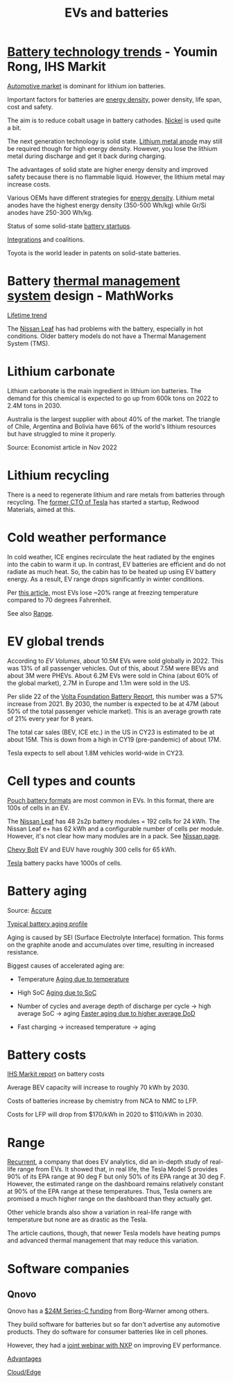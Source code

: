 #+Title: EVs and batteries
#+FILETAGS: :Learning:

* [[https://ihsmarkit.com/topic/IEBAutoTech.html#video-9-container][Battery technology trends]] - Youmin Rong, IHS Markit

  [[file:research/Screenshot 2022-03-04 144459.jpg][Automotive market]] is dominant for lithium ion batteries.

  Important factors for batteries are [[file:research/Screenshot 2022-03-05 141417.jpg][energy density]], power density, life span, cost and
  safety.

  The aim is to reduce cobalt usage in battery cathodes. [[file:research/Screenshot 2022-03-05 141932.jpg][Nickel]] is used
  quite a bit.

  The next generation technology is solid state. [[file:research/Screenshot 2022-03-05 142245.jpg][Lithium metal anode]] may
  still be required though for high energy density. However, you lose
  the lithium metal during discharge and get it back during charging.

  The advantages of solid state are higher energy density and improved
  safety because there is no flammable liquid. However, the lithium metal may
  increase costs.

  Various OEMs have different strategies for [[file:research/Screenshot 2022-03-05 142658.jpg][energy density]]. Lithium
  metal anodes have the highest energy density (350-500 Wh/kg) while
  Gr/Si anodes have 250-300 Wh/kg.

  Status of some solid-state [[file:research/Screenshot 2022-03-05 143119.jpg][battery startups]].

  [[file:research/Screenshot 2022-03-05 143328.jpg][Integrations]] and coalitions.

  Toyota is the world leader in patents on solid-state batteries.


* Battery [[https://www.youtube.com/watch?v=s3HPdv9iD00][thermal management system]] design - MathWorks

  [[file:research/Screenshot 2022-03-05 171057.jpg][Lifetime trend]]

  The [[https://cleantechnica.com/2018/09/29/nissans-long-strange-trip-with-leaf-batteries/][Nissan Leaf]] has had problems with the battery, especially in hot
  conditions. Older battery models do not have a Thermal Management
  System (TMS).


* Lithium carbonate

  Lithium carbonate is the main ingredient in lithium ion
  batteries. The demand for this chemical is expected to go up from
  600k tons on 2022 to 2.4M tons in 2030.

  Australia is the largest supplier with about 40% of the market. The
  triangle of Chile, Argentina and Bolivia have 66% of the world's
  lithium resources but have struggled to mine it properly.

  Source: Economist article in Nov 2022


* Lithium recycling

  There is a need to regenerate lithium and rare metals from batteries
  through recycling. The [[https://youtu.be/xLr0GStrnwQ][former CTO of Tesla]] has started a startup,
  Redwood Materials, aimed at this.


* Cold weather performance

  In cold weather, ICE engines recirculate the heat radiated by the
  engines into the cabin to warm it up. In contrast, EV batteries are
  efficient and do not radiate as much heat. So, the cabin has to be
  heated up using EV battery energy. As a result, EV range drops
  significantly in winter conditions.

  Per [[https://electrek.co/2022/12/13/worried-about-winter-range-loss-see-how-over-a-dozen-evs-compare/][this article,]] most EVs lose ~20% range at freezing temperature
  compared to 70 degrees Fahrenheit.

  See also [[id:84072c13-b58e-4984-b83a-ccd6396da1bb][Range]].


* EV global trends

  According to [[ev-volumes.com/#:~:text=For%20the%20full%20year%20of,are%20BEVs%20and%2030%20%25%20PHEVs][EV Volumes]], about 10.5M EVs were sold globally
  in 2022. This was 13% of all passenger vehicles. Out of this, about
  7.5M were BEVs and about 3M were PHEVs. About 6.2M EVs were sold in
  China (about 60% of the global market), 2.7M in Europe and 1.1m were
  sold in the US.

  Per slide 22 of the [[https://drive.google.com/file/d/1PbKV4vZi1Ss7P7m10blSwGAeI1459bPc/view][Volta Foundation Battery Report]], this number was
  a 57% increase from 2021. By 2030, the number is expected to be at
  47M (about 50% of the total passenger vehicle market). This is an
  average growth rate of 21% every year for 8 years.

  [[file:Screenshot 2023-04-23 171648.png]]

  The total car sales (BEV, ICE etc.) in the US in CY23 is estimated
  to be at about 15M. This is down from a high in CY19 (pre-pandemic)
  of about 17M.

  Tesla expects to sell about 1.8M vehicles world-wide in CY23.


* Cell types and counts

  [[https://www.laserax.com/blog/ev-battery-cell-types][Pouch battery formats]] are most common in EVs. In this format, there
  are 100s of cells in an EV.

  The [[file:c:/Users/dwarr/Documents/GitHub/private/Battery_management_systems/Notes.org][Nissan Leaf]] has 48 2s2p battery modules = 192 cells for 24
  kWh. The Nissan Leaf e+ has 62 kWh and a configurable number of
  cells per module. However, it's not clear how many modules are in a
  pack. See [[https://www.nissan-global.com/EN/INNOVATION/TECHNOLOGY/ARCHIVE/LI_ION_EV/#:~:text=In%20the%20second%20generation%20LEAF,as%20standard%2C%20increasing%20filling%20efficiency.][Nissan page]].

  [[https://media.chevrolet.com/media/us/en/chevrolet/2022-bolt-euv-bolt-ev.detail.html/content/Pages/news/us/en/2021/feb/0214-boltev-bolteuv-specifications.html][Chevy Bolt]] EV and EUV have roughly 300 cells for 65 kWh.

  [[https://electricvehiclesfaqs.com/how-many-batteries-are-in-a-tesla-electric-car/#:~:text=The%20Tesla%20Model%203%20standard,groups%20(bricks)%20of%2031.][Tesla]] battery packs have 1000s of cells.


* Battery aging

  Source: [[https://www.accure.net/battery-knowledge/blog-battery-aging][Accure]]

  [[file:Screenshot 2023-10-03 114415.png][Typical battery aging profile]]

  Aging is caused by SEI (Surface Electrolyte Interface)
  formation. This forms on the graphite anode and accumulates over
  time, resulting in increased resistance.

  Biggest causes of accelerated aging are:
  - Temperature
    [[file:Screenshot 2023-10-03 115732.png][Aging due to temperature]]

  - High SoC
    [[file:Screenshot 2023-10-03 120047.png][Aging due to SoC]]

  - Number of cycles and average depth of discharge per cycle -> high
    average SoC -> aging
    [[file:Screenshot 2023-10-03 120242.png][Faster aging due to higher average DoD]]

  - Fast charging -> increased temperature -> aging


* Battery costs

  [[https://drive.google.com/file/d/13eYJbFfhuhuLLr7BQ0xGqkOMnjDv42LM/view?usp=drivesdk][IHS Markit report]] on battery costs

  Average BEV capacity will increase to roughly 70 kWh by 2030.

  Costs of batteries increase by chemistry from NCA to NMC to LFP.

  Costs for LFP will drop from $170/kWh in 2020 to $110/kWh in 2030.


* Range
  :PROPERTIES:
  :ID:       84072c13-b58e-4984-b83a-ccd6396da1bb
  :END:

  [[https://www.recurrentauto.com/news/real-world-range-for-tesla][Recurrent]], a company that does EV analytics, did an in-depth study
  of real-life range from EVs. It showed that, in real life, the Tesla
  Model S provides 90% of its EPA range at 90 deg F but only 50% of
  its EPA range at 30 deg F. However, the estimated range on the
  dashboard remains relatively constant at 90% of the EPA range at
  these temperatures. Thus, Tesla owners are promised a much higher
  range on the dashboard than they actually get.

  Other vehicle brands also show a variation in real-life range with
  temperature but none are as drastic as the Tesla.

  The article cautions, though, that newer Tesla models have heating
  pumps and advanced thermal management that may reduce this
  variation.


* Software companies


** Qnovo

   Qnovo has a [[https://www.qnovo.com/news/borgwarner-and-ogci-climate-investments-complete-new-investments-in-qnovo-in-24m-series-c-funding][$24M Series-C funding]] from Borg-Warner among others.

   They build software for batteries but so far don't advertise any
   automotive products. They do software for consumer batteries like
   in cell phones.

   However, they had a [[https://mobex.io/webinars/nxp-semiconductors-and-qnovo-collaborate-on-xev-battery-performance/][joint webinar with NXP]] on improving EV
   performance.

   [[file:Screenshot 2023-02-28 110603.jpg][Advantages]]

   [[file:Screenshot 2023-02-28 110653.jpg][Cloud/Edge]]
